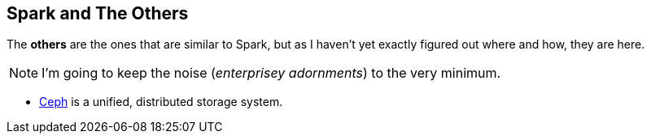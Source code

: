 == Spark and The Others

The *others* are the ones that are similar to Spark, but as I haven't yet exactly figured out where and how, they are here.

NOTE: I'm going to keep the noise (_enterprisey adornments_) to the very minimum.

* http://ceph.com/[Ceph] is a unified, distributed storage system.
